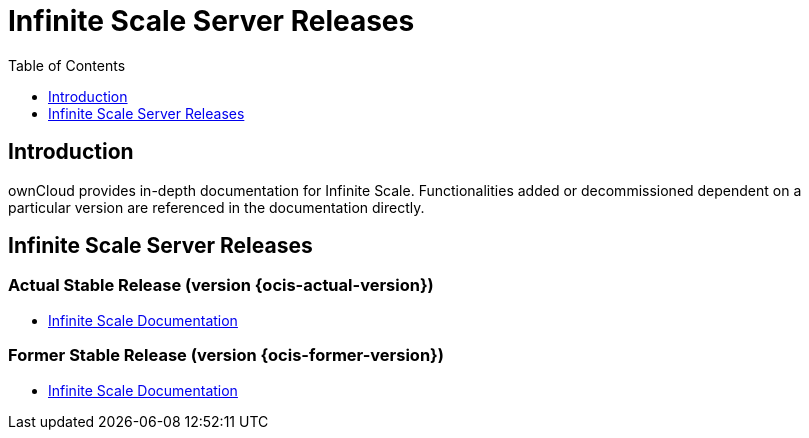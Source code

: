 = Infinite Scale Server Releases
:toc: right
:toclevels: 1
:page-aliases: next@docs::ocis_releases.adoc, next@docs_main::ocis_releases.adoc

:description: ownCloud provides in-depth documentation for Infinite Scale. Functionalities added or decommissioned dependent on a particular version are referenced in the documentation directly.

== Introduction

{description}

== Infinite Scale Server Releases

=== Actual Stable Release (version {ocis-actual-version})

* xref:{latest-ocis-version}@ocis:ROOT:index.adoc[Infinite Scale Documentation]

=== Former Stable Release (version {ocis-former-version})

* xref:{latest-ocis-version}@ocis:ROOT:index.adoc[Infinite Scale Documentation]
